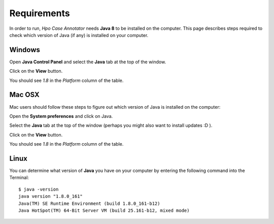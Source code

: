 ============
Requirements
============

In order to run, *Hpo Case Annotator* needs **Java 8** to be installed on the computer. This page describes steps
required to check which version of Java (if any) is installed on your computer.


Windows
-------
Open **Java Control Panel** and select the **Java** tab at the top of the window.

.. image:: img/win_java_cp.png

Click on the **View** button.

.. image:: img/win_java_java.png

You should see `1.8` in the *Platform* column of the table.

.. image:: img/win_java_jre.png


Mac OSX
-------
Mac users should follow these steps to figure out which version of Java is installed on the computer:

Open the **System preferences** and click on Java.

.. image:: img/osx_java_systempref.png

Select the **Java** tab at the top of the window (perhaps you might also want to install updates :D ).

.. image:: img/osx_java_cp_update.png

Click on the **View** button.

.. image:: img/osx_java_cp_java.png

You should see `1.8` in the *Platform* column of the table.

.. image:: img/osx_java_jre.png


Linux
-----

You can determine what version of **Java** you have on your computer by entering the following command into the Terminal: ::

  $ java -version
  java version "1.8.0_161"
  Java(TM) SE Runtime Environment (build 1.8.0_161-b12)
  Java HotSpot(TM) 64-Bit Server VM (build 25.161-b12, mixed mode)


